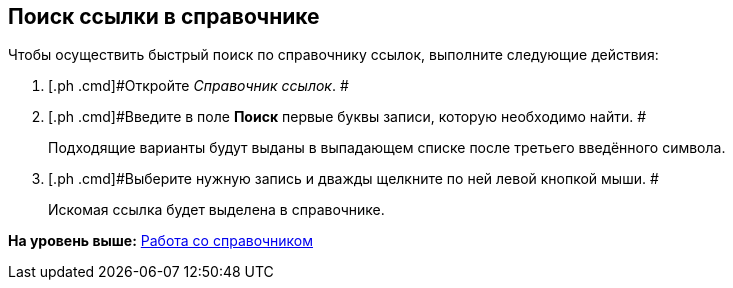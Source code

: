 [[ariaid-title1]]
== Поиск ссылки в справочнике

Чтобы осуществить быстрый поиск по справочнику ссылок, выполните следующие действия:

. [.ph .cmd]#Откройте [.dfn .term]_Справочник ссылок_. #
. [.ph .cmd]#Введите в поле [.keyword]*Поиск* первые буквы записи, которую необходимо найти. #
+
Подходящие варианты будут выданы в выпадающем списке после третьего введённого символа.
. [.ph .cmd]#Выберите нужную запись и дважды щелкните по ней левой кнопкой мыши. #
+
Искомая ссылка будет выделена в справочнике.

*На уровень выше:* xref:../pages/link_Work.adoc[Работа со справочником]
